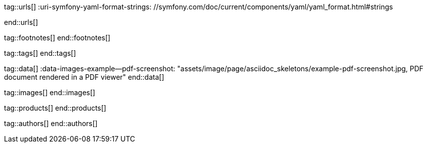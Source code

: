 // ~/document_base_folder/_includes
//  Asciidoc attribute includes:                 attributes.asciidoc
// -----------------------------------------------------------------------------

// URLs - Internal references and/or sources on the Internet
// -----------------------------------------------------------------------------
tag::urls[]
:uri-symfony-yaml-format-strings:                 //symfony.com/doc/current/components/yaml/yaml_format.html#strings

:uri-wikipedia-yaml:                              //en.wikipedia.org/wiki/YAML
:uri-wikipedia-codepage-windows-1252:             //en.wikipedia.org/wiki/Windows-1252

:uri-asciidoctor:                                 //asciidoctor.org
:uri-asciidoctor-extentions-catalog:              //github.com/asciidoctor/asciidoctor-extensions-lab#extension-catalog
:uri-asciidoctor-pdf:                             //github.com/asciidoctor/asciidoctor-pdf
:uri-asciidoctor-pdf-gem:                         //rubygems.org/gems/asciidoctor-pdf
:uri-asciidoctor-pdf-repo:                        {uri-asciidoctor-pdf}
:uri-asciidoctor-pdf-issues:                      {uri-asciidoctor-pdf-repo}/issues
:uri-asciidoctor-pdf-issues-1:                    {uri-asciidoctor-pdf}/issues/1
:uri-asciidoctor-pdf-issues-95:                   {uri-asciidoctor-pdf}/issues/95
:uri-asciidoctor-pdf-list:                        //discuss.asciidoctor.org
:uri-asciidoctor-pdf-base-theme:                  //github.com/asciidoctor/asciidoctor-pdf/blob/master/data/themes/base-theme.yml
:uri-asciidoctor-pdf-default-theme:               //github.com/asciidoctor/asciidoctor-pdf/blob/master/data/themes/default-theme.yml
:uri-asciidoctor-mathematical:                    //github.com/asciidoctor/asciidoctor-mathematical
:uri-asciidoctor-pdf-cjk-kai_gen_gothic:          //github.com/chloerei/asciidoctor-pdf-cjk-kai_gen_gothic
:uri-asciidoctor-pdf-cjk:                         //github.com/chloerei/asciidoctor-pdf-cjk
:uri-asciidoctor-yaml-style-for-maven:            //discuss.asciidoctor.org/Asciidoctor-YAML-style-file-for-PDF-and-maven-td3849.html
:uri-asciidoctor-theme-example-for-maven:         //github.com/asciidoctor/asciidoctor-maven-examples/tree/master/asciidoctor-pdf-with-theme-example
:uri-asciidoctor-theme-example-for-gradle:        //github.com/asciidoctor/asciidoctor-gradle-examples/tree/master/asciidoc-to-pdf-with-theme-example

:uri-ghostscript-ps-pdf-marks:                    //milan.kupcevic.net/ghostscript-ps-pdf/#marks

:uri-prawn-home:                                  //prawnpdf.org
:uri-prawn-gmagick:                               //github.com/packetmonkey/prawn-gmagick
:uri-prawn-svg:                                   //github.com/mogest/prawn-svg
:uri-prawn-improved-handling-of-encodings:        //github.com/prawnpdf/prawn/blob/master/CHANGELOG.md#vastly-improved-handling-of-encodings-for-pdf-built-in-afm-fonts
:uri-prawn-lib-page-geometry:                     //github.com/prawnpdf/pdf-core/blob/0.6.0/lib/pdf/core/page_geometry.rb#L16-L68[Named size]
:uri-prawn-pdf-typesetting:                       //www.sitepoint.com/hackable-pdf-typesetting-in-ruby-with-prawn

:uri-rouge-home:                                  //rouge.jneen.net/
:uri-rouge-token:                                 //github.com/jneen/rouge/blob/master/lib/rouge/token.rb
:uri-rouge-themes:                                //github.com/jneen/rouge/tree/master/lib/rouge/themes

:uri-rvm:                                         //rvm.io
:uri-graphicsmagick:                              //www.graphicsmagick.org
:uri-google-groups-image-quality:                 //groups.google.com/forum/#!msg/prawn-ruby/MbMsCx862iY/6ImCsvLGfVcJ[Discussion about image quality in PDFs]

:uri-font-font-awesome:                           //fortawesome.github.io/Font-Awesome/
:uri-font-foundation-icon-fonts-3:                //zurb.com/playground/foundation-icon-fonts-3
:uri-font-paymentfont:                            //paymentfont.io/
:uri-font-octicons:                               //octicons.github.com/
:uri-font-prawn-icon:                             //github.com/jessedoyle/prawn-icon/tree/master/data/fonts

:uri-font-roboto-ttf:                             //github.com/google/roboto/tree/master/out/RobotoTTF
:uri-font-droid-sans-fallback-ttf:                //github.com/android/platform_frameworks_base/blob/master/data/fonts/DroidSansFallback.ttf
:uri-font-noto-serif:                             //www.google.com/get/noto/#/family/noto-serif
:uri-font-m-plus-fonts:                           //mplus-fonts.osdn.jp/about-en.html
end::urls[]


// FOOTNOTES, local asciidoc attributes (variables)
// -----------------------------------------------------------------------------
tag::footnotes[]
end::footnotes[]


// Tags - Asciidoc attributes used internally
// -----------------------------------------------------------------------------
tag::tags[]
// :images-dir:                                      pages/manuals/asciidoctor_pdf
end::tags[]


// Data - Data elements for Asciidoctor extensions
// -----------------------------------------------------------------------------
tag::data[]
:data-images-example--pdf-screenshot:             "assets/image/page/asciidoc_skeletons/example-pdf-screenshot.jpg, PDF document rendered in a PDF viewer"
end::data[]


// Images - Images from local include/images folder
// -----------------------------------------------------------------------------
tag::images[]
end::images[]


// PRODUCTS, local product information (e.g. release)
// -----------------------------------------------------------------------------
tag::products[]
end::products[]


// AUTHORS, local author information (e.g. article)
// -----------------------------------------------------------------------------
tag::authors[]
end::authors[]
